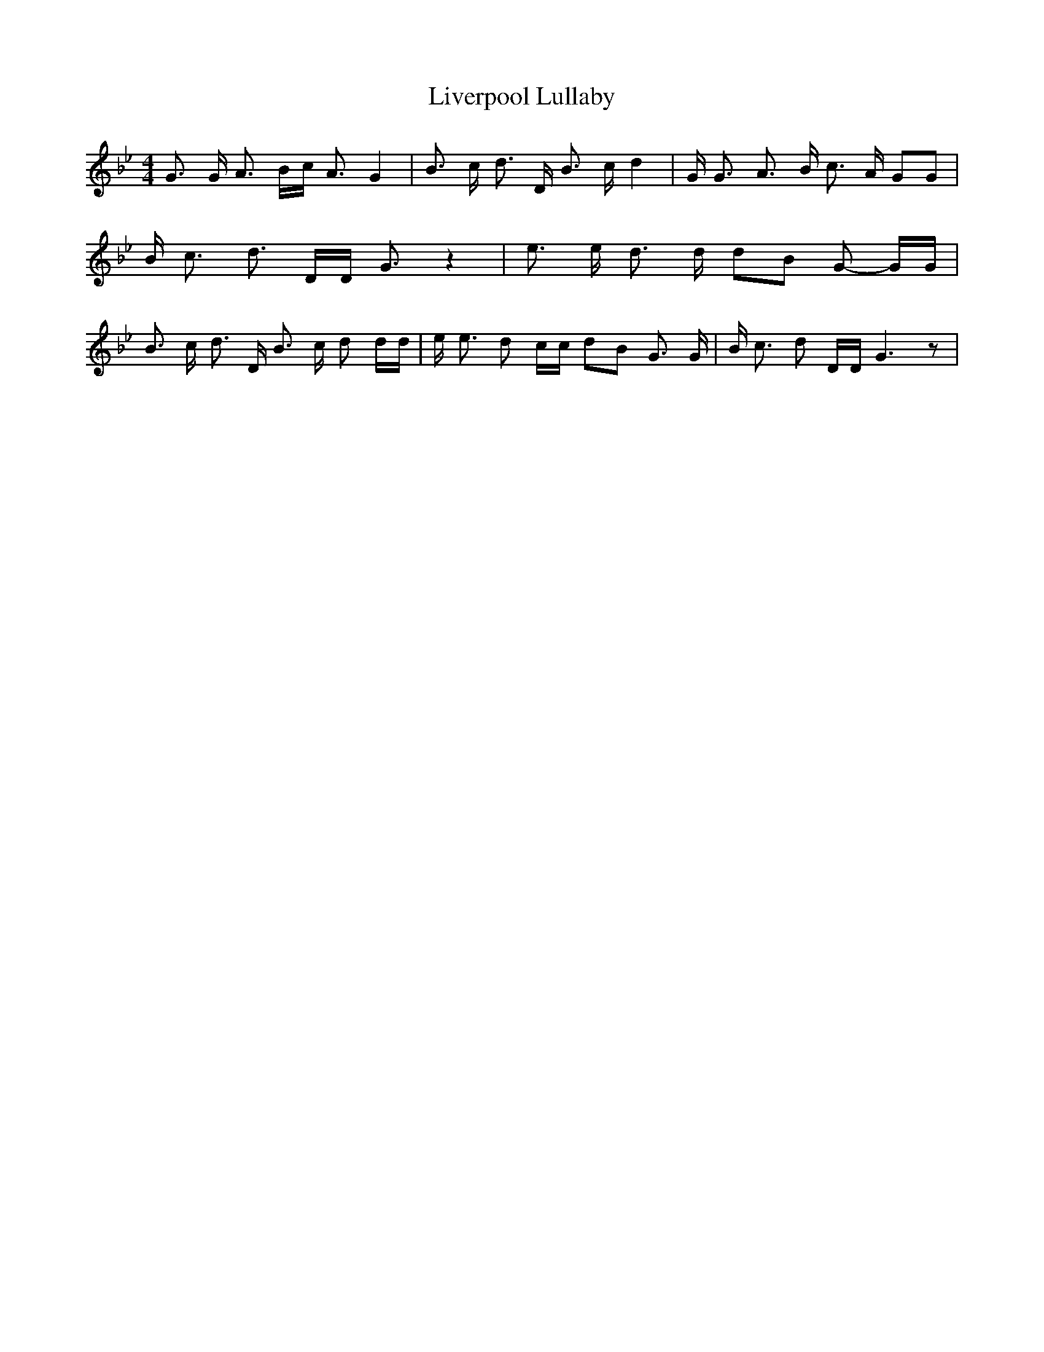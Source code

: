 % Generated more or less automatically by swtoabc by Erich Rickheit KSC
X:1
T:Liverpool Lullaby
M:4/4
L:1/8
K:Bb
 G3/2 G/2 A3/2 B/2c/2 A3/2 G2| B3/2 c/2 d3/2 D/2 B3/2 c/2 d2| G/2 G3/2 A3/2 B/2 c3/2 A/2 GG|\
 B/2 c3/2 d3/2 D/2D/2 G3/2 z2| e3/2 e/2 d3/2 d/2 dB G- G/2G/2| B3/2 c/2 d3/2 D/2 B3/2 c/2 d d/2d/2|\
 e/2 e3/2 d c/2c/2 dB G3/2 G/2| B/2 c3/2 d D/2D/2 G3 z|

